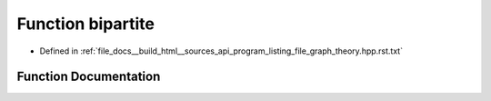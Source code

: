 .. _exhale_function_program__listing__file__graph__theory_8hpp_8rst_8txt_1a84ac4a8bfb3cccc564202b907b8fa4b6:

Function bipartite
==================

- Defined in :ref:`file_docs__build_html__sources_api_program_listing_file_graph_theory.hpp.rst.txt`


Function Documentation
----------------------


.. doxygenfunction:: bipartite(const vector<vl>&)
